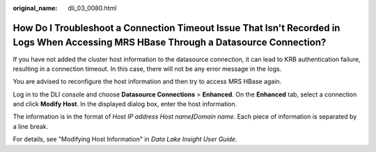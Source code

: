 :original_name: dli_03_0080.html

.. _dli_03_0080:

How Do I Troubleshoot a Connection Timeout Issue That Isn't Recorded in Logs When Accessing MRS HBase Through a Datasource Connection?
======================================================================================================================================

If you have not added the cluster host information to the datasource connection, it can lead to KRB authentication failure, resulting in a connection timeout. In this case, there will not be any error message in the logs.

You are advised to reconfigure the host information and then try to access MRS HBase again.

Log in to the DLI console and choose **Datasource Connections** > **Enhanced**. On the **Enhanced** tab, select a connection and click **Modify Host**. In the displayed dialog box, enter the host information.

The information is in the format of *Host IP address* *Host name*\ **/**\ *Domain name*. Each piece of information is separated by a line break.

For details, see "Modifying Host Information" in *Data Lake Insight User Guide*.
